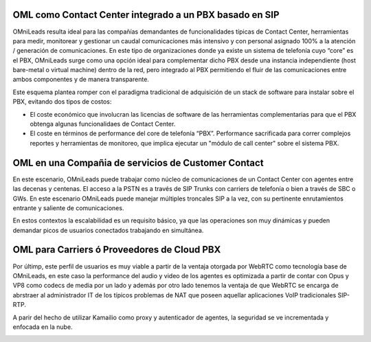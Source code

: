 OML como Contact Center integrado a un PBX basado en SIP
*********************************************************


OMniLeads resulta ideal para las compañías demandantes de funcionalidades típicas de Contact Center, herramientas para medir, monitorear y gestionar un caudal comunicaciones más intensivo y con personal asignado 100% a la atención / generación de comunicaciones.
En este tipo de organizaciones donde ya existe un sistema de telefonía cuyo “core” es el PBX, OMniLeads surge como una opción ideal para complementar dicho PBX desde una instancia independiente (host bare-metal o virtual machine) dentro de la red, pero integrado al PBX permitiendo el fluir de las comunicaciones entre ambos componentes y de manera transparente.

Este esquema plantea romper con el paradigma tradicional de adquisición de un stack de software para instalar sobre el PBX, evitando dos tipos de costos:


- El coste económico que involucran las licencias de software de las herramientas complementarias para que el PBX obtenga algunas funcionalidaes de Contact Center.

- El coste en términos de performance del core de telefonía “PBX”. Performance sacrificada para correr complejos reportes y herramientas de monitoreo, que implica ejecutar un "módulo de call center" sobre el sistema PBX.


.. image:: images/oml_and_pbx.png
        :align: center

OML en una Compañia de servicios de Customer Contact
*****************************************************

En este escenario, OMniLeads puede trabajar como núcleo de comunicaciones de un Contact Center con agentes entre las decenas y centenas.
El acceso a la PSTN es a través de SIP Trunks con carriers de telefonía o bien a través de SBC o GWs. En este escenario OMniLeads puede
manejar múltiples troncales SIP a la vez, con su pertinente enrutamientos entrante y saliente de comunicaciones.

En estos contextos la escalabilidad es un requisito básico, ya que las operaciones son muy dinámicas y pueden demandar picos de usuarios
conectados trabajando en simultánea.

.. image:: images/oml_bpo.png
        :align: center


OML para Carriers ó Proveedores de Cloud PBX
********************************************

Por últimp, este perfil de usuarios es muy viable a partir de la ventaja otorgada por WebRTC como tecnología base de OMniLeads, en este caso
la performance del audio y video de los agentes es optimizada a partir de contar con Opus y VP8 como codecs de media por un lado y además
por otro lado tenemos la ventaja de que WebRTC se encarga de abrstraer al administrador IT de los típicos problemas de NAT que poseen
aquellar aplicaciones VoIP tradicionales SIP-RTP.

A parir del hecho de utilizar Kamailio como proxy y autenticador de agentes, la seguridad se ve incrementada y enfocada en la nube.



.. image:: images/what_is_webrtc_oml.png
        :align: center
